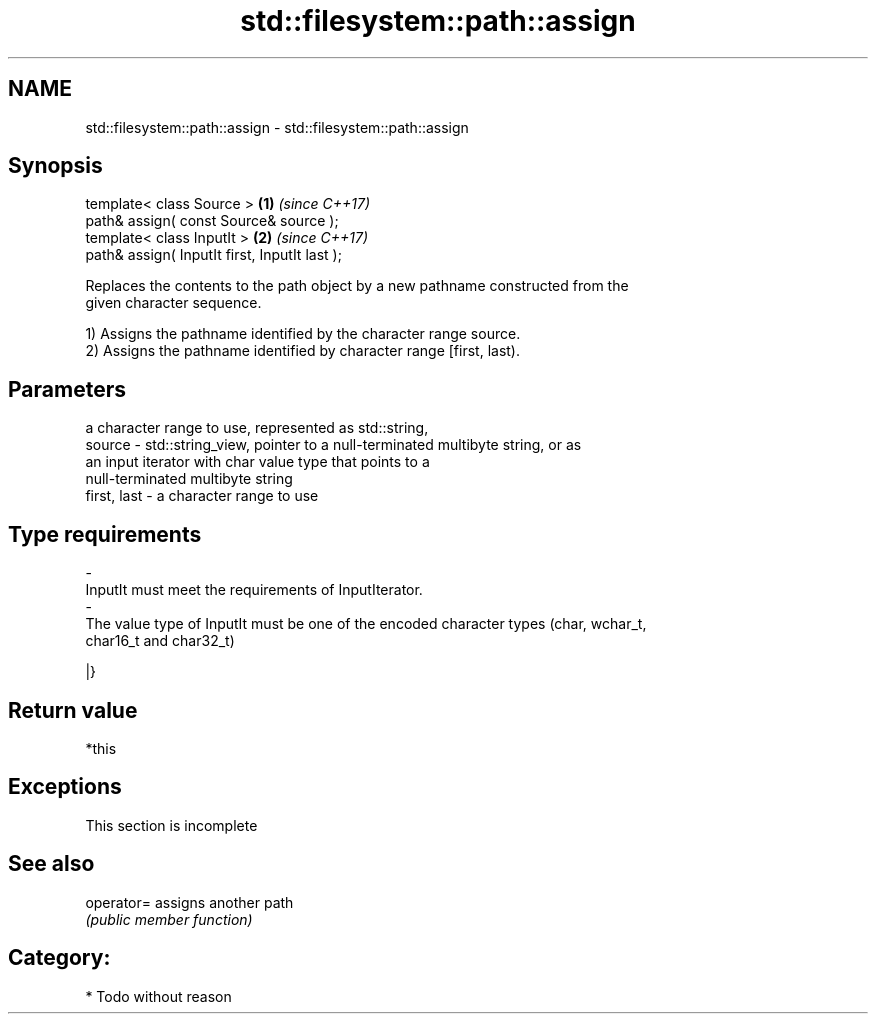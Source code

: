 .TH std::filesystem::path::assign 3 "2018.03.28" "http://cppreference.com" "C++ Standard Libary"
.SH NAME
std::filesystem::path::assign \- std::filesystem::path::assign

.SH Synopsis
   template< class Source >                     \fB(1)\fP \fI(since C++17)\fP
   path& assign( const Source& source );
   template< class InputIt >                    \fB(2)\fP \fI(since C++17)\fP
   path& assign( InputIt first, InputIt last );

   Replaces the contents to the path object by a new pathname constructed from the
   given character sequence.

   1) Assigns the pathname identified by the character range source.
   2) Assigns the pathname identified by character range [first, last).

.SH Parameters

                 a character range to use, represented as std::string,
   source      - std::string_view, pointer to a null-terminated multibyte string, or as
                 an input iterator with char value type that points to a
                 null-terminated multibyte string
   first, last - a character range to use
.SH Type requirements
   -
   InputIt must meet the requirements of InputIterator.
   -
   The value type of InputIt must be one of the encoded character types (char, wchar_t,
   char16_t and char32_t)

   |}

.SH Return value

   *this

.SH Exceptions

    This section is incomplete

.SH See also

   operator= assigns another path
             \fI(public member function)\fP

.SH Category:

     * Todo without reason
